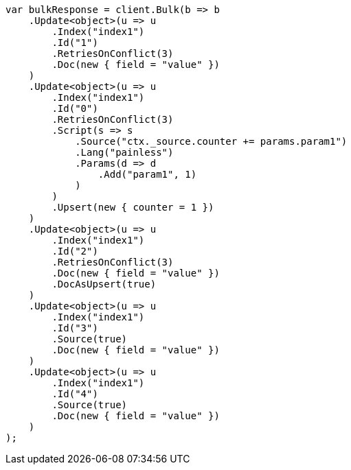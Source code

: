 // docs/bulk.asciidoc:405

////
IMPORTANT NOTE
==============
This file is generated from method Line405 in https://github.com/elastic/elasticsearch-net/tree/master/src/Examples/Examples/Docs/BulkPage.cs#L47-L114.
If you wish to submit a PR to change this example, please change the source method above
and run dotnet run -- asciidoc in the ExamplesGenerator project directory.
////

[source, csharp]
----
var bulkResponse = client.Bulk(b => b
    .Update<object>(u => u
        .Index("index1")
        .Id("1")
        .RetriesOnConflict(3)
        .Doc(new { field = "value" })
    )
    .Update<object>(u => u
        .Index("index1")
        .Id("0")
        .RetriesOnConflict(3)
        .Script(s => s
            .Source("ctx._source.counter += params.param1")
            .Lang("painless")
            .Params(d => d
                .Add("param1", 1)
            )
        )
        .Upsert(new { counter = 1 })
    )
    .Update<object>(u => u
        .Index("index1")
        .Id("2")
        .RetriesOnConflict(3)
        .Doc(new { field = "value" })
        .DocAsUpsert(true)
    )
    .Update<object>(u => u
        .Index("index1")
        .Id("3")
        .Source(true)
        .Doc(new { field = "value" })
    )
    .Update<object>(u => u
        .Index("index1")
        .Id("4")
        .Source(true)
        .Doc(new { field = "value" })
    )
);
----
